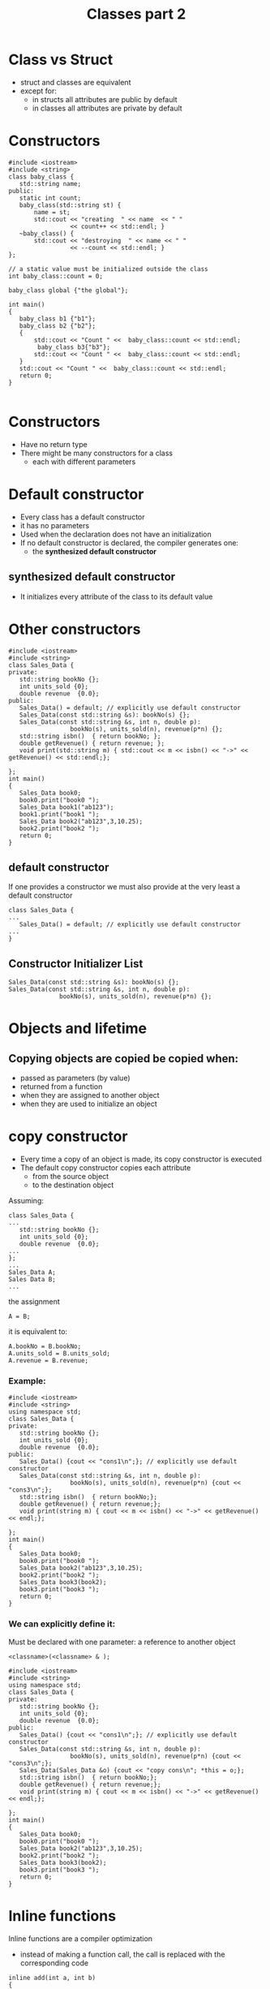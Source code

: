 #+STARTUP: showall
#+STARTUP: lognotestate
#+TAGS:
#+SEQ_TODO: TODO STARTED DONE DEFERRED CANCELLED | WAITING DELEGATED APPT
#+DRAWERS: HIDDEN STATE
#+TITLE: Classes part 2
#+CATEGORY: 
#+PROPERTY: header-args:sql             :engine postgresql  :exports both :cmdline csc370
#+PROPERTY: header-args:sqlite          :db /path/to/db  :colnames yes
#+PROPERTY: header-args:C++             :results output :flags -std=c++14 -Wall --pedantic -Werror
#+PROPERTY: header-args:R               :results output  :colnames yes

* Class vs Struct

- struct and classes are equivalent
- except for:
  - in structs all attributes are public by default
  - in classes all attributes are private by default


* Constructors


#+BEGIN_SRC C++ :main no :flags -std=c++14 -Wall --pedantic -Werror :results output :exports both
#include <iostream>
#include <string>
class baby_class {
   std::string name;
public:
   static int count;
   baby_class(std::string st) { 
       name = st;
       std::cout << "creating  " << name  << " " 
                 << count++ << std::endl; }
   ~baby_class() { 
       std::cout << "destroying  " << name << " " 
                 << --count << std::endl; }
};

// a static value must be initialized outside the class
int baby_class::count = 0;

baby_class global {"the global"};

int main()
{
   baby_class b1 {"b1"};
   baby_class b2 {"b2"};
   { 
       std::cout << "Count " <<  baby_class::count << std::endl;
        baby_class b3{"b3"};
       std::cout << "Count " <<  baby_class::count << std::endl;
   } 
   std::cout << "Count " <<  baby_class::count << std::endl;
   return 0;
}

#+END_SRC

#+RESULTS:
#+begin_example
creating  the global 0
creating  b1 1
creating  b2 2
Count 3
creating  b3 3
Count 4
destroying  b3 3
Count 3
destroying  b2 2
destroying  b1 1
destroying  the global 0
#+end_example

* Constructors

- Have no return type
- There might be many constructors for a class 
  - each with different parameters

* Default constructor

- Every class has a default constructor
- it has no parameters
- Used when the declaration does not have an initialization
- If no default constructor is declared, the compiler generates one:
  - the *synthesized default constructor*

** synthesized default constructor

- It initializes every attribute of the class to its default value

* Other constructors

#+BEGIN_SRC C++ :main no :flags -std=c++14 -Wall --pedantic -Werror :results output :exports both
#include <iostream>
#include <string>
class Sales_Data {
private: 
   std::string bookNo {};
   int units_sold {0};
   double revenue  {0.0};
public:
   Sales_Data() = default; // explicitly use default constructor
   Sales_Data(const std::string &s): bookNo(s) {};
   Sales_Data(const std::string &s, int n, double p): 
                 bookNo(s), units_sold(n), revenue(p*n) {};
   std::string isbn()  { return bookNo; };
   double getRevenue() { return revenue; };
   void print(std::string m) { std::cout << m << isbn() << "->" << getRevenue() << std::endl;};

};
int main()
{
   Sales_Data book0;
   book0.print("book0 ");
   Sales_Data book1("ab123");
   book1.print("book1 ");
   Sales_Data book2("ab123",3,10.25);
   book2.print("book2 ");
   return 0;
}
#+END_SRC

#+RESULTS:
#+begin_example
book0 ->0
book1 ab123->0
book2 ab123->30.75
#+end_example


** default constructor

If one provides a constructor we must also provide at the very least a default constructor

#+BEGIN_SRC C++ :main no :flags -std=c++14 -Wall --pedantic -Werror :results output :exports both
class Sales_Data {
...
   Sales_Data() = default; // explicitly use default constructor
...
}
#+END_SRC

** Constructor Initializer List

#+BEGIN_SRC C++
   Sales_Data(const std::string &s): bookNo(s) {};
   Sales_Data(const std::string &s, int n, double p): 
                 bookNo(s), units_sold(n), revenue(p*n) {};
#+END_SRC


* Objects and lifetime

** Copying objects are copied be copied when:

- passed as parameters (by value)
- returned from a function
- when they are assigned to another object
- when they are used to initialize an object

* copy constructor

- Every time a copy of an object is made, its copy constructor is executed
- The default copy constructor copies each attribute
  - from the source object
  - to the destination object

Assuming:

#+BEGIN_SRC C++
class Sales_Data {
...
   std::string bookNo {};
   int units_sold {0};
   double revenue  {0.0};
...
};
...
Sales_Data A;
Sales Data B;
...
#+END_SRC

the assignment

#+BEGIN_SRC C++
A = B;
#+END_SRC

it is equivalent to:

#+BEGIN_SRC C++
A.bookNo = B.bookNo;
A.units_sold = B.units_sold;
A.revenue = B.revenue;
#+END_SRC

*** Example:

#+BEGIN_SRC C++ :main no :flags -std=c++14 -Wall --pedantic -Werror :results output :exports both
#include <iostream>
#include <string>
using namespace std;
class Sales_Data {
private: 
   std::string bookNo {};
   int units_sold {0};
   double revenue  {0.0};
public:
   Sales_Data() {cout << "cons1\n";}; // explicitly use default constructor
   Sales_Data(const std::string &s, int n, double p): 
                 bookNo(s), units_sold(n), revenue(p*n) {cout << "cons3\n";};
   std::string isbn()  { return bookNo;};
   double getRevenue() { return revenue;};
   void print(string m) { cout << m << isbn() << "->" << getRevenue() << endl;};

};
int main()
{
   Sales_Data book0;
   book0.print("book0 ");
   Sales_Data book2("ab123",3,10.25);
   book2.print("book2 ");
   Sales_Data book3(book2);
   book3.print("book3 ");
   return 0;
}
#+END_SRC

#+RESULTS:
#+begin_example
cons1
book0 ->0
cons3
book2 ab123->30.75
book3 ab123->30.75
#+end_example

*** We can explicitly define it:

Must be declared with one parameter: a reference to another object

#+BEGIN_SRC C++
 <classname>(<classname> & );
#+END_SRC



#+BEGIN_SRC C++ :main no :flags -std=c++14 -Wall --pedantic -Werror :results output :exports both
#include <iostream>
#include <string>
using namespace std;
class Sales_Data {
private: 
   std::string bookNo {};
   int units_sold {0};
   double revenue  {0.0};
public:
   Sales_Data() {cout << "cons1\n";}; // explicitly use default constructor
   Sales_Data(const std::string &s, int n, double p): 
                 bookNo(s), units_sold(n), revenue(p*n) {cout << "cons3\n";};
   Sales_Data(Sales_Data &o) {cout << "copy cons\n"; *this = o;};
   std::string isbn()  { return bookNo;};
   double getRevenue() { return revenue;};
   void print(string m) { cout << m << isbn() << "->" << getRevenue() << endl;};

};
int main()
{
   Sales_Data book0;
   book0.print("book0 ");
   Sales_Data book2("ab123",3,10.25);
   book2.print("book2 ");
   Sales_Data book3(book2);
   book3.print("book3 ");
   return 0;
}
#+END_SRC

#+RESULTS:
#+begin_example
cons1
book0 ->0
cons3
book2 ab123->30.75
copy cons
book3 ab123->30.75
#+end_example



* Inline functions

Inline functions are a compiler optimization

- instead of making a function call, the call is replaced with the corresponding code

#+BEGIN_SRC C++
inline add(int a, int b) 
{
    return a + b;
}
...
z = add(x, y)
...
#+END_SRC

the call to add is equivalent as if we wrote:

#+BEGIN_SRC C++
z = x + y
#+END_SRC

** small methods in a class benefit from being inlined

#+BEGIN_SRC C++ :main no :flags -std=c++14 -Wall --pedantic -Werror :results output :exports both
#include <iostream>
class Sales_Data {
private: 
   std::string bookNo {};
   int units_sold {0};
   double revenue  {0.0};
public:
   inline std::string isbn()  { return bookNo;};
   inline double getRevenue() { return revenue;};
};
#+END_SRC


** When to inline

- Function is small
- functions defined inside a class are implicitly inline
- Compiler might ignore the recommendation

* Const functions

- a const function is not allowed to modify the attributes of an object
 - unless the attribute is marked as mutable

#+BEGIN_SRC C++ :main no :flags -std=c++14 -Wall --pedantic -Werror :results output :exports both
#include <iostream>
class Sales_Data {
private: 
   std::string bookNo {};
   int units_sold {0};
   double revenue  {0.0};
   mutable int daysLeft {0};
public:
   inline std::string isbn()  { return bookNo;} const;
   inline double getRevenue() { return revenue;} const ;
   void changeDaylsLeft() { daysLeft++;} const ;   
};
#+END_SRC

* this

- Every object has a pointer that points to itself
- one use of this is to concatenate calls 
  - function returns a reference to itself

#+BEGIN_SRC C++ :main no :flags -std=c++14 -Wall --pedantic -Werror :results output :exports both
#include <iostream>
class simple_class {
private: 
   int value;
public:
   simple_class() = default;     
   simple_class(simple_class &o) { *this = o;}; // copy constructor
   simple_class(int i): value(i) {};
   void add(int p) { 
     value += p;
   }
   int getValue() { return value;}
};

int main(void)
{

   simple_class b(0);
   b.add(5);
   std::cout << "b " << b.getValue() << std::endl;

   return 0;

}
#+END_SRC

#+RESULTS:
#+begin_example
b 5
#+end_example


#+BEGIN_SRC C++ :main no :flags -std=c++14 -Wall --pedantic -Werror :results output :exports both
#include <iostream>
class simple_class {
private: 
   int value;
public:
   simple_class() = default;
   simple_class(int i): value(i) {};
   simple_class &add(int p) { 
     value += p;
     return *this;
   }
   int getValue() { return value;}
};

int main(void)
{
   simple_class b(0);
   b.add(5);
   std::cout << "b " << b.getValue() << std::endl;


   simple_class c(3);
   int temp = c.add(5).add(1).add(5).getValue();
   std::cout << "c " << temp << std::endl;

   return 0;

}
#+END_SRC

#+RESULTS:
#+begin_example
b 5
c 14
#+end_example


* Classes are types

- Type checking provided by compiler

#+BEGIN_SRC C++ :main no :flags -std=c++14 -Wall --pedantic -Werror :results output :exports both
#include <iostream>

class First {
   int a;
   int b;
};
class Second {
   int a;
   int b;
};

typedef First Third;

int main()
{
   First obj1;
   Second obj2;
   Third obj3;
   obj3 = obj1; // typedef does not trigger strong type checking
   obj1 = obj2; // generates compiler error

   return 0;
}

#+END_SRC

#+RESULTS:

